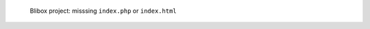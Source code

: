 .. figure:: /_includes/figures/blibox/blibox-project-missing-index.png

   Blibox project: misssing ``index.php`` or ``index.html``
